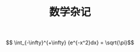 #+TITLE: 数学杂记
#+HTML_HEAD: <link rel="stylesheet" type="text/css" href="/css/worg.css" />
#+OPTIONS: ^:{} H:3
#+STARTUP: indent
#+CATEGORY: note

$$ \int_{-\infty}^{+\infty} {e^{-x^2}dx} =  \sqrt{\pi}$$
